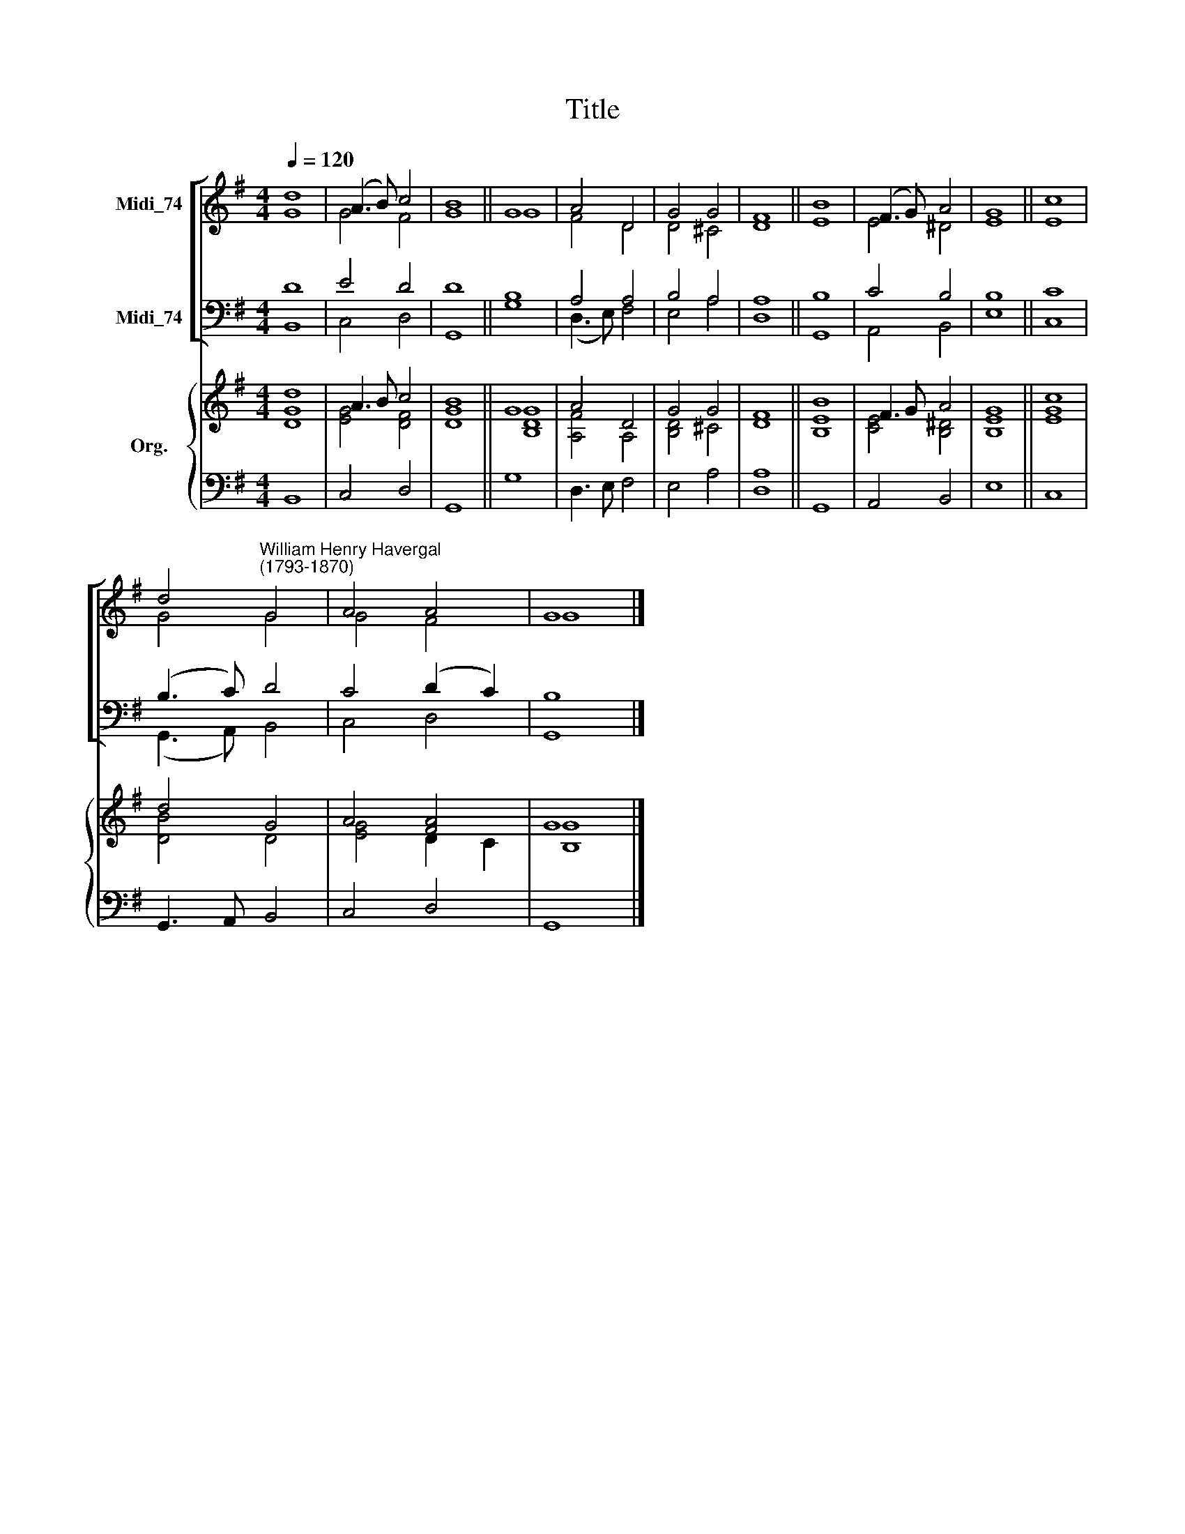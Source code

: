 X:1
T:Title
%%score [ ( 1 2 ) ( 3 4 ) ] { ( 5 6 ) | 7 }
L:1/8
Q:1/4=120
M:4/4
K:G
V:1 treble nm="Midi_74"
V:2 treble 
V:3 bass nm="Midi_74"
V:4 bass 
V:5 treble nm="Org."
V:6 treble 
V:7 bass 
V:1
 d8 | (A3 B) c4 | B8 || G8 | A4 D4 | G4 G4 | F8 || B8 | (F3 G) A4 | G8 || c8 | %11
 d4"^William Henry Havergal\n(1793-1870)" G4 | A4 A4 | G8 |] %14
V:2
 G8 | G4 F4 | G8 || G8 | F4 D4 | D4 ^C4 | D8 || E8 | E4 ^D4 | E8 || E8 | G4 G4 | G4 F4 | G8 |] %14
V:3
 D8 | E4 D4 | D8 || B,8 | A,4 A,4 | B,4 A,4 | A,8 || B,8 | C4 B,4 | B,8 || C8 | (B,3 C) D4 | %12
 C4 (D2 C2) | B,8 |] %14
V:4
 B,,8 | C,4 D,4 | G,,8 || G,8 | (D,3 E,) F,4 | E,4 A,4 | D,8 || G,,8 | A,,4 B,,4 | E,8 || C,8 | %11
 (G,,3 A,,) B,,4 | C,4 D,4 | G,,8 |] %14
V:5
 [Dd]8 | A3 B c4 | B8 || G8 | A4 D4 | G4 G4 | F8 || B8 | F3 G A4 | G8 || c8 | d4 G4 | A4 [FA]4 | %13
 G8 |] %14
V:6
 G8 | [EG]4 [DF]4 | [DG]8 || [B,DG]8 | [A,F]4 A,4 | [B,D]4 ^C4 | D8 || [B,E]8 | [CE]4 [B,^D]4 | %9
 [B,E]8 || [EG]8 | [DB]4 D4 | [EG]4 D2 C2 | [B,G]8 |] %14
V:7
 B,,8 | C,4 D,4 | G,,8 || G,8 | D,3 E, F,4 | E,4 A,4 | [D,A,]8 || G,,8 | A,,4 B,,4 | E,8 || C,8 | %11
 G,,3 A,, B,,4 | C,4 D,4 | G,,8 |] %14

